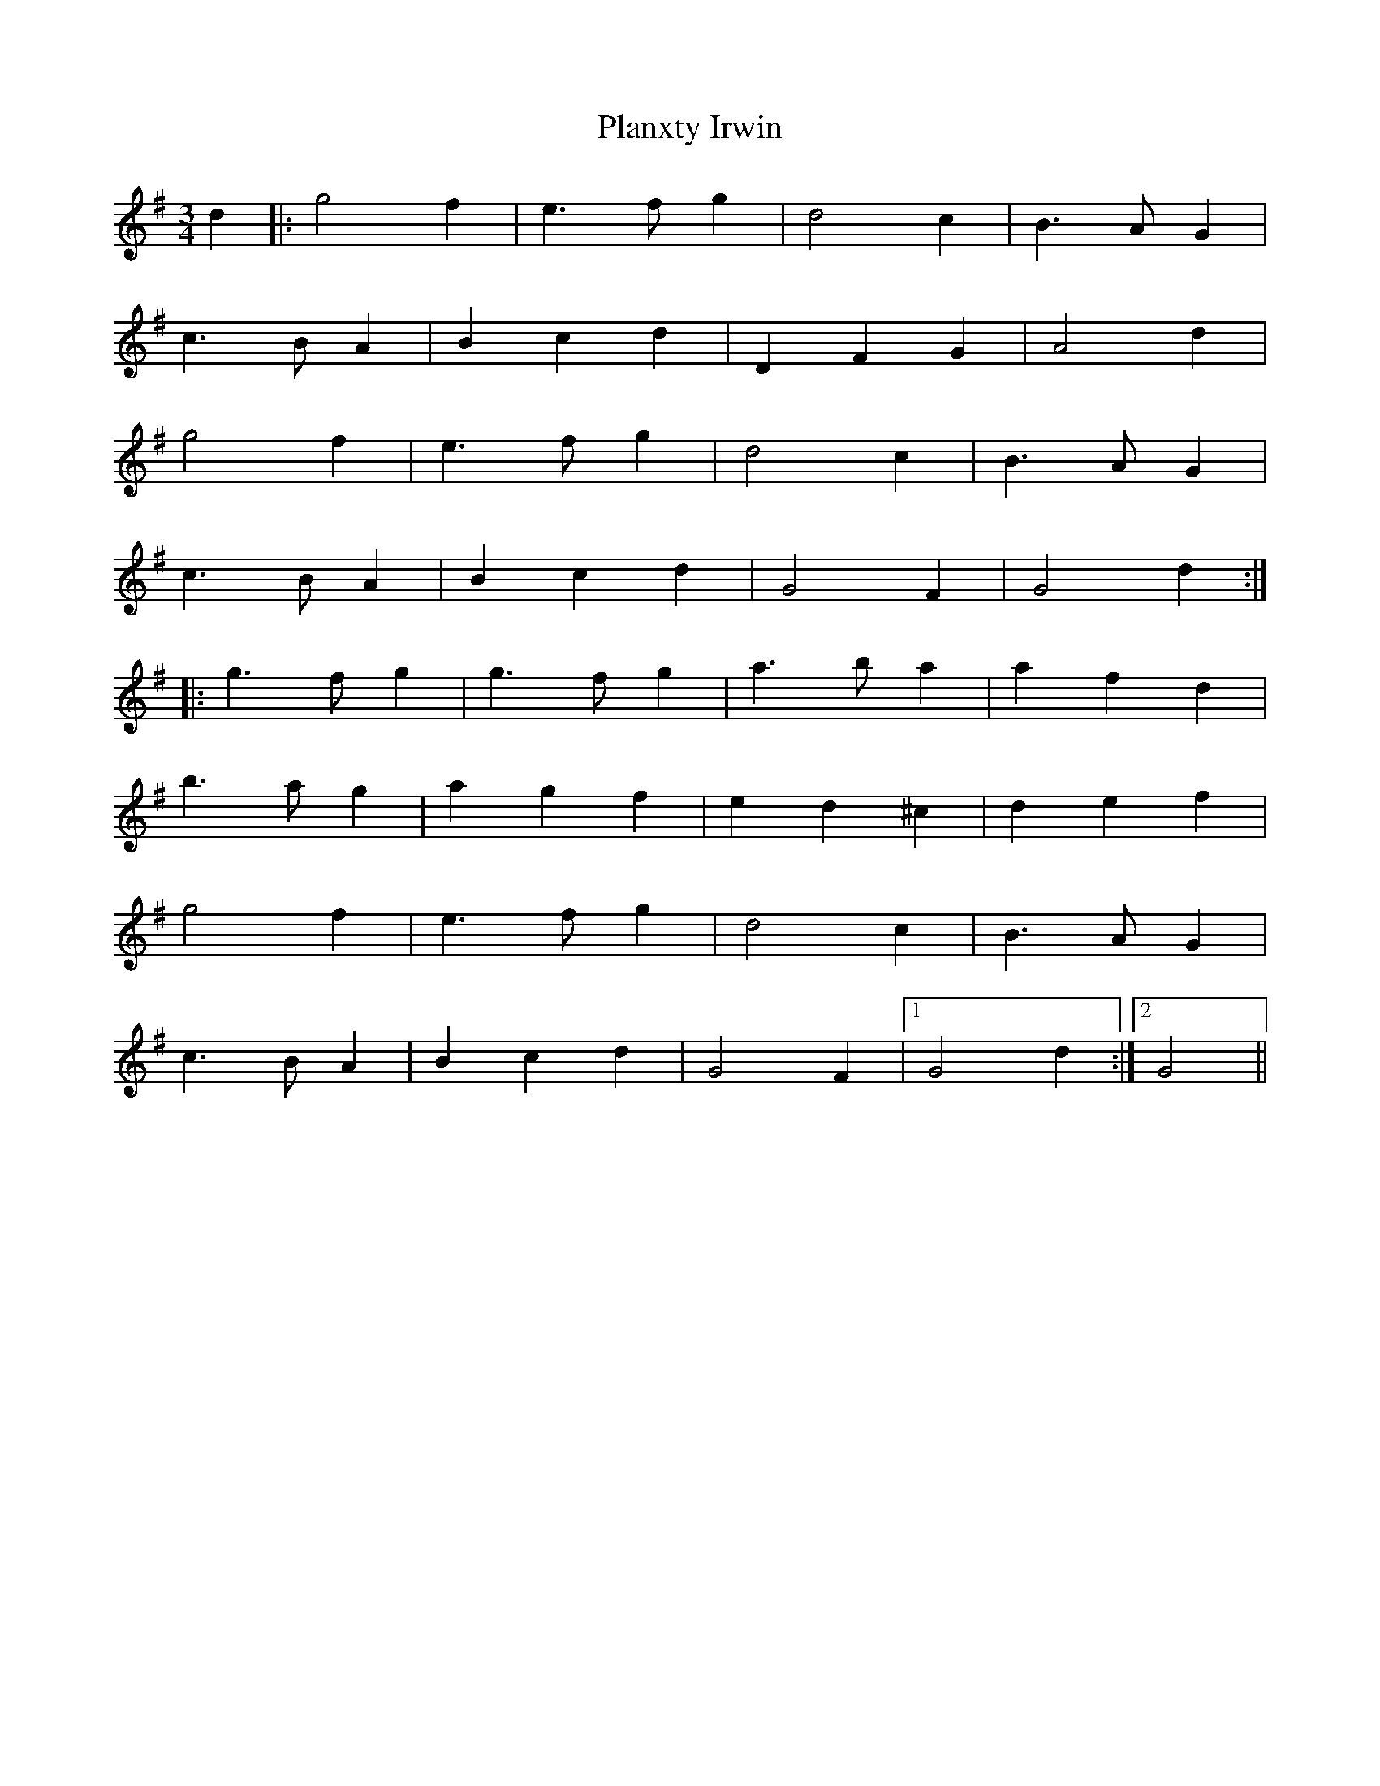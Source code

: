 X: 32579
T: Planxty Irwin
R: waltz
M: 3/4
K: Gmajor
d2|:g4f2|e3fg2|d4c2|B3AG2|
c3BA2|B2c2d2|D2F2G2|A4d2|
g4f2|e3fg2|d4c2|B3AG2|
c3BA2|B2c2d2|G4F2|G4d2:|
|:g3fg2|g3fg2|a3ba2|a2f2d2|
b3ag2|a2g2f2|e2d2^c2|d2e2f2|
g4f2|e3fg2|d4c2|B3AG2|
c3BA2|B2c2d2|G4F2|1 G4d2:|2 G4||

